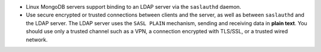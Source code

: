 - Linux MongoDB servers support binding to an LDAP server via the
  ``saslauthd`` daemon.

- Use secure encrypted or trusted connections between clients and the
  server, as well as between ``saslauthd`` and the LDAP server. The
  LDAP server uses the ``SASL PLAIN`` mechanism, sending and receiving
  data in **plain text**. You should use only a trusted channel such as
  a VPN, a connection encrypted with TLS/SSL, or a trusted wired
  network.
